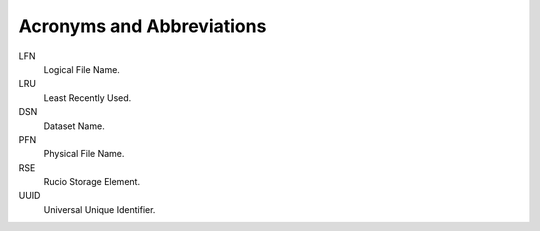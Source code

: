 ==========================
Acronyms and Abbreviations
==========================


LFN
    Logical File Name.
LRU
    Least Recently Used.
DSN
    Dataset Name.
PFN
    Physical File Name.
RSE
    Rucio Storage Element.
UUID
    Universal Unique Identifier.  

